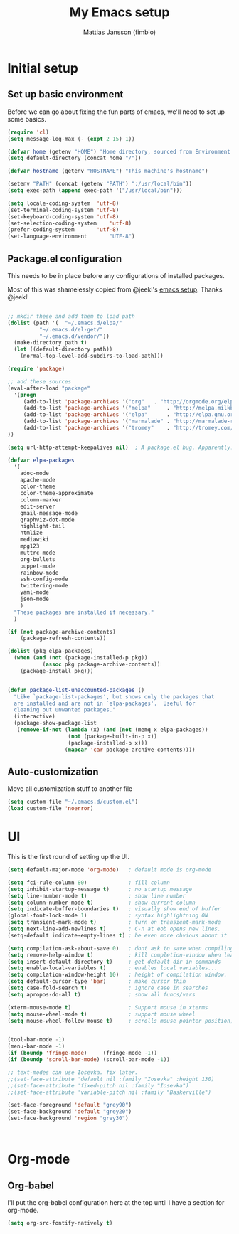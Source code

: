 #+TITLE:      My Emacs setup
#+AUTHOR:     Mattias Jansson (fimblo)
#+EMAIL:      fimblo@yanson.org

* Initial setup
** Set up basic environment

   Before we can go about fixing the fun parts of emacs, we'll need to
   set up some basics.

#+BEGIN_SRC emacs-lisp
(require 'cl)
(setq message-log-max (- (expt 2 15) 1))

(defvar home (getenv "HOME") "Home directory, sourced from Environment variable HOME")
(setq default-directory (concat home "/"))

(defvar hostname (getenv "HOSTNAME") "This machine's hostname")

(setenv "PATH" (concat (getenv "PATH") ":/usr/local/bin"))
(setq exec-path (append exec-path '("/usr/local/bin")))

(setq locale-coding-system	'utf-8)
(set-terminal-coding-system	'utf-8)
(set-keyboard-coding-system	'utf-8)
(set-selection-coding-system	'utf-8)
(prefer-coding-system		'utf-8)
(set-language-environment       "UTF-8")
#+END_SRC

** Package.el configuration
   This needs to be in place before any configurations of installed packages.

   Most of this was shamelessly copied from @jeekl's [[https://github.com/jeekl/dotfiles/blob/master/emacs.d/emacs.org][emacs setup]]. Thanks @jeekl!
#+BEGIN_SRC emacs-lisp

;; mkdir these and add them to load path
(dolist (path '(  "~/.emacs.d/elpa/"
		  "~/.emacs.d/el-get/"
		  "~/.emacs.d/vendor/"))
  (make-directory path t)
  (let ((default-directory path))
    (normal-top-level-add-subdirs-to-load-path)))

(require 'package)

;; add these sources
(eval-after-load "package"
  '(progn
     (add-to-list 'package-archives '("org"	  . "http://orgmode.org/elpa/"))
     (add-to-list 'package-archives '("melpa"	  . "http://melpa.milkbox.net/packages/"))
     (add-to-list 'package-archives '("elpa"	  . "http://elpa.gnu.org/packages/"))
     (add-to-list 'package-archives '("marmalade" . "http://marmalade-repo.org/packages/"))
     (add-to-list 'package-archives '("tromey"	  . "http://tromey.com/elpa/"))
))

(setq url-http-attempt-keepalives nil)	; A package.el bug. Apparently.

(defvar elpa-packages
  '(
    adoc-mode
    apache-mode
    color-theme
    color-theme-approximate
    column-marker
    edit-server
    gmail-message-mode
    graphviz-dot-mode
    highlight-tail
    htmlize
    mediawiki
    mpg123
    muttrc-mode
    org-bullets
    puppet-mode
    rainbow-mode
    ssh-config-mode
    twittering-mode
    yaml-mode
    json-mode
    )
  "These packages are installed if necessary."
  )

(if (not package-archive-contents)
    (package-refresh-contents))

(dolist (pkg elpa-packages)
  (when (and (not (package-installed-p pkg))
           (assoc pkg package-archive-contents))
    (package-install pkg)))

    
(defun package-list-unaccounted-packages ()
  "Like `package-list-packages', but shows only the packages that
  are installed and are not in `elpa-packages'.  Useful for
  cleaning out unwanted packages."
  (interactive)
  (package-show-package-list
   (remove-if-not (lambda (x) (and (not (memq x elpa-packages))
				   (not (package-built-in-p x))
				   (package-installed-p x)))
                  (mapcar 'car package-archive-contents))))

#+END_SRC

** Auto-customization

   Move all customization stuff to another file

#+BEGIN_SRC emacs-lisp
(setq custom-file "~/.emacs.d/custom.el")
(load custom-file 'noerror)
#+END_SRC
* UI
  This is the first round of setting up the UI.

#+BEGIN_SRC emacs-lisp
(setq default-major-mode 'org-mode)   ; default mode is org-mode

(setq fci-rule-column 80)             ; fill column
(setq inhibit-startup-message t)      ; no startup message
(setq line-number-mode t)             ; show line number
(setq column-number-mode t)           ; show current column
(setq indicate-buffer-boundaries t)   ; visually show end of buffer
(global-font-lock-mode 1)             ; syntax highlightning ON
(setq transient-mark-mode t)          ; turn on transient-mark-mode
(setq next-line-add-newlines t)       ; C-n at eob opens new lines.
(setq-default indicate-empty-lines t) ; be even more obvious about it

(setq compilation-ask-about-save 0)   ; dont ask to save when compiling
(setq remove-help-window t)           ; kill completion-window when leaving minibuffer
(setq insert-default-directory t)     ; get default dir in commands
(setq enable-local-variables t)       ; enables local variables...
(setq compilation-window-height 10)   ; height of compilation window.
(setq default-cursor-type 'bar)       ; make cursor thin
(setq case-fold-search t)             ; ignore case in searches
(setq apropos-do-all t)               ; show all funcs/vars

(xterm-mouse-mode t)                  ; Support mouse in xterms
(setq mouse-wheel-mode t)             ; support mouse wheel
(setq mouse-wheel-follow-mouse t)     ; scrolls mouse pointer position, not pointer


(tool-bar-mode -1)
(menu-bar-mode -1)
(if (boundp 'fringe-mode)     (fringe-mode -1))
(if (boundp 'scroll-bar-mode) (scroll-bar-mode -1))

;; text-modes can use Iosevka. fix later.
;;(set-face-attribute 'default nil :family "Iosevka" :height 130)
;;(set-face-attribute 'fixed-pitch nil :family "Iosevka")
;;(set-face-attribute 'variable-pitch nil :family "Baskerville")

(set-face-foreground 'default "grey90")
(set-face-background 'default "grey20")
(set-face-background 'region "grey30")



#+END_SRC

#+RESULTS:

* Org-mode
** Org-babel 
  I'll put the org-babel configuration here at the top until I have a section for org-mode.

#+BEGIN_SRC emacs-lisp
(setq org-src-fontify-natively t)
#+END_SRC

